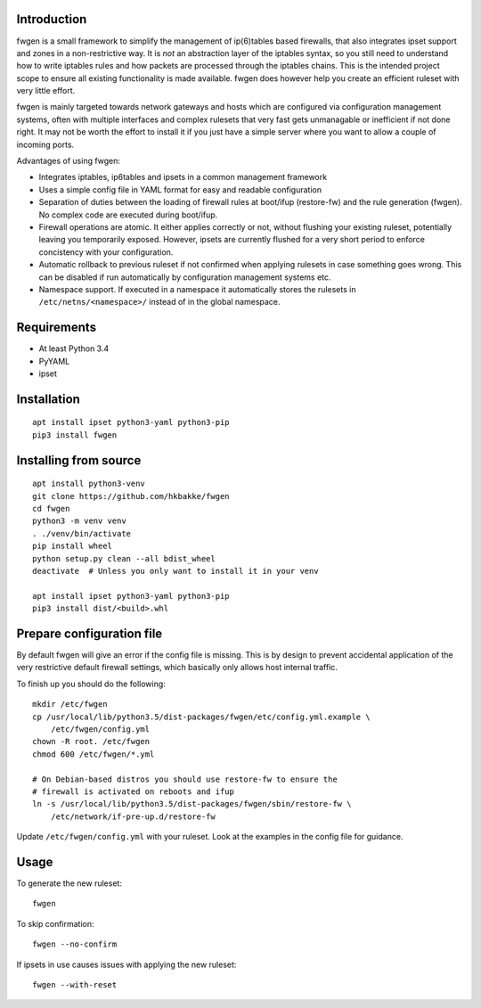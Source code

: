 Introduction
============

fwgen is a small framework to simplify the management of
ip(6)tables based firewalls, that also integrates ipset support and
zones in a non-restrictive way. It is *not* an abstraction layer of the
iptables syntax, so you still need to understand how to write iptables
rules and how packets are processed through the iptables chains. This is
the intended project scope to ensure all existing functionality is made
available. fwgen does however help you create an efficient ruleset with
very little effort.

fwgen is mainly targeted towards network gateways and hosts which are
configured via configuration management systems, often with multiple
interfaces and complex rulesets that very fast gets unmanagable or
inefficient if not done right. It may not be worth the effort to install
it if you just have a simple server where you want to allow a couple of
incoming ports.

Advantages of using fwgen:

- Integrates iptables, ip6tables and ipsets in a common management framework
- Uses a simple config file in YAML format for easy and readable configuration
- Separation of duties between the loading of firewall rules at boot/ifup (restore-fw) and the rule generation (fwgen). No complex code are executed during boot/ifup.
- Firewall operations are atomic. It either applies correctly or not, without flushing your existing ruleset, potentially leaving you temporarily exposed. However, ipsets are currently flushed for a very short period to enforce concistency with your configuration.
- Automatic rollback to previous ruleset if not confirmed when applying rulesets in case something goes wrong. This can be disabled if run automatically by configuration management systems etc.
- Namespace support. If executed in a namespace it automatically stores the rulesets in ``/etc/netns/<namespace>/`` instead of in the global namespace.

Requirements
============

-  At least Python 3.4
-  PyYAML
-  ipset

Installation
============

::

    apt install ipset python3-yaml python3-pip
    pip3 install fwgen

Installing from source
======================

::

    apt install python3-venv
    git clone https://github.com/hkbakke/fwgen
    cd fwgen
    python3 -m venv venv
    . ./venv/bin/activate
    pip install wheel
    python setup.py clean --all bdist_wheel
    deactivate  # Unless you only want to install it in your venv

    apt install ipset python3-yaml python3-pip
    pip3 install dist/<build>.whl

Prepare configuration file
==========================

By default fwgen will give an error if the config file is missing. This is by design to prevent accidental application of the very restrictive default firewall settings, which basically only allows host internal traffic.

To finish up you should do the following:

::

    mkdir /etc/fwgen
    cp /usr/local/lib/python3.5/dist-packages/fwgen/etc/config.yml.example \
        /etc/fwgen/config.yml
    chown -R root. /etc/fwgen
    chmod 600 /etc/fwgen/*.yml

    # On Debian-based distros you should use restore-fw to ensure the
    # firewall is activated on reboots and ifup
    ln -s /usr/local/lib/python3.5/dist-packages/fwgen/sbin/restore-fw \
        /etc/network/if-pre-up.d/restore-fw

Update ``/etc/fwgen/config.yml`` with your ruleset. Look at the examples in the config file for guidance.

Usage
=====

To generate the new ruleset:

::

    fwgen

To skip confirmation:

::

    fwgen --no-confirm

If ipsets in use causes issues with applying the new ruleset:

::

    fwgen --with-reset

.. _example configuration: fwgen/etc/config.yml.example
